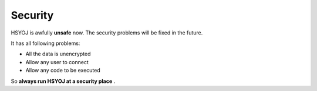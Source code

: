 ========
Security
========
HSYOJ is awfully **unsafe** now. The security problems
will be fixed in the future.

It has all following problems:

* All the data is unencrypted
* Allow any user to connect
* Allow any code to be executed

So **always run HSYOJ at a security place** .
